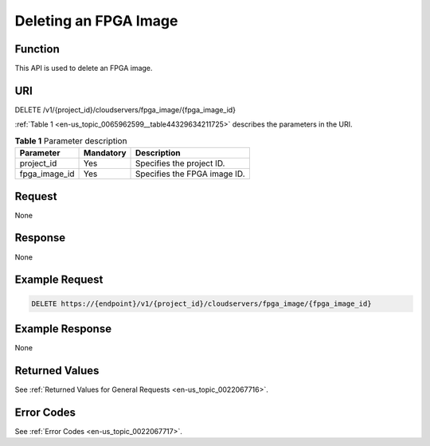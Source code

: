 .. _en-us_topic_0065962599:

Deleting an FPGA Image
======================

Function
--------

This API is used to delete an FPGA image.

URI
---

DELETE /v1/{project_id}/cloudservers/fpga_image/{fpga_image_id}

:ref:`Table 1 <en-us_topic_0065962599__table44329634211725>` describes the parameters in the URI.

.. _en-us_topic_0065962599__table44329634211725:

.. table:: **Table 1** Parameter description

   ============= ========= ============================
   Parameter     Mandatory Description
   ============= ========= ============================
   project_id    Yes       Specifies the project ID.
   fpga_image_id Yes       Specifies the FPGA image ID.
   ============= ========= ============================

Request
-------

None

Response
--------

None

Example Request
---------------

.. code-block::

   DELETE https://{endpoint}/v1/{project_id}/cloudservers/fpga_image/{fpga_image_id}

Example Response
----------------

None

Returned Values
---------------

See :ref:`Returned Values for General Requests <en-us_topic_0022067716>`.

Error Codes
-----------

See :ref:`Error Codes <en-us_topic_0022067717>`.

